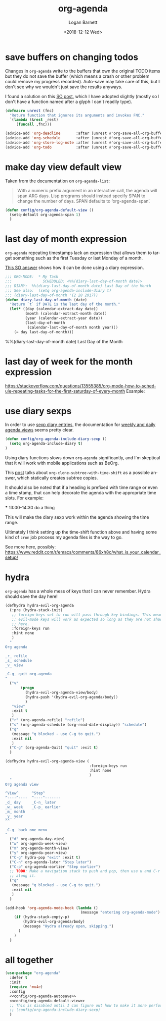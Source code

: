 #+title:    org-agenda
#+author:   Logan Barnett
#+email:    logustus@gmail.com
#+date:     <2018-12-12 Wed>
#+language: en
#+tags:     emacs config org-agenda

* save buffers on changing todos

  Changes in =org-agenda= write to the buffers that own the original TODO items
  but they do not save the buffer (which means a crash or other problem could
  remove my progress recorded). Auto-save may take care of this, but I don't see
  why we wouldn't just save the results anyways.

  I found a solution on this [[https://emacs.stackexchange.com/questions/21754/how-to-automatically-save-all-org-files-after-marking-a-repeating-item-as-done-i][SO post]], which I have adopted slightly (mostly so I
  don't have a function named after a glyph I can't readily type).

  #+begin_src emacs-lisp :results none
    (defmacro unrest (fnc)
      "Return function that ignores its arguments and invokes FNC."
      `(lambda (&rest _rest)
         (funcall ,fnc)))
  #+end_src

  #+name: config/org-agenda-autosave :tangle yes
  #+begin_src emacs-lisp :results none
    (advice-add 'org-deadline       :after (unrest #'org-save-all-org-buffers))
    (advice-add 'org-schedule       :after (unrest #'org-save-all-org-buffers))
    (advice-add 'org-store-log-note :after (unrest #'org-save-all-org-buffers))
    (advice-add 'org-todo           :after (unrest #'org-save-all-org-buffers))
  #+end_src

* make day view default view
Taken from the documentation on =org-agenda-list=:

#+begin_quote
With a numeric prefix argument in an interactive call, the agenda will span ARG
days. Lisp programs should instead specify SPAN to change the number of days.
SPAN defaults to ‘org-agenda-span’.
#+end_quote

#+name: config/org-agenda-default-view
#+begin_src emacs-lisp :results none :tangle yes
(defun config/org-agenda-default-view ()
  (setq-default org-agenda-span 1)
  )
#+end_src

* last day of month expression
  =org-agenda= repeating timestamps lack an expression that allows them to
  target something such as the first Tuesday or last Monday of a month.

  [[https://emacs.stackexchange.com/questions/31683/schedule-org-task-for-last-day-of-every-month][This SO answer]] shows how it can be done using a diary expression.

  #+begin_src emacs-lisp
    ;;; ORG-MODE:  * My Task
    ;;;              SCHEDULED: <%%(diary-last-day-of-month date)>
    ;;; DIARY:  %%(diary-last-day-of-month date) Last Day of the Month
    ;;; See also:  (setq org-agenda-include-diary t)
    ;;; (diary-last-day-of-month '(2 28 2017))
    (defun diary-last-day-of-month (date)
      "Return `t` if DATE is the last day of the month."
      (let* ((day (calendar-extract-day date))
             (month (calendar-extract-month date))
             (year (calendar-extract-year date))
             (last-day-of-month
              (calendar-last-day-of-month month year)))
        (= day last-day-of-month)))
  #+end_src

  %%(diary-last-day-of-month date) Last Day of the Month

* last day of week for the month expression

  https://stackoverflow.com/questions/13555385/org-mode-how-to-schedule-repeating-tasks-for-the-first-saturday-of-every-month
  Example:
  # <%%(diary-float t 6 1)>
* use diary sexps
  In order to use [[https://www.gnu.org/software/emacs/manual/html_node/emacs/Sexp-Diary-Entries.html][sexp diary entries]], the documentation for
  [[https://orgmode.org/manual/Weekly_002fdaily-agenda.html][weekly and daily agenda views]] seems pretty clear.

  #+begin_src emacs-lisp
    (defun config/org-agenda-include-diary-sexp ()
      (setq org-agenda-include-diary t)
    )
  #+end_src

  Using diary functions slows down =org-agenda= significantly, and I'm skeptical
  that it will work with mobile applications such as BeOrg.

  This [[https://karl-voit.at/2017/01/15/org-clone-subtree-with-time-shift/][post]] talks about =org-clone-subtree-with-time-shift= as a possible
  answer, which statically creates subtree copies.

  It should also be noted that if a heading is prefixed with time range or even
  a time stamp, that can help decorate the agenda with the appropriate time
  slots. For example:

  #+begin_example org
  *** 13:00-14:30 do a thing
  #+end_example

  This will make the diary sexp work within the agenda showing the time range.

  Ultimately I think setting up the time-shift function above and having some
  kind of =cron= job process my agenda files is the way to go.

  See more here, possibly: https://www.reddit.com/r/emacs/comments/86xh8c/what_is_your_calendar_setup/
* hydra
=org-agenda= has a whole mess of keys that I can never remember. Hydra should
save the day here!


#+begin_src emacs-lisp :results none :tangle yes
(defhydra hydra-evil-org-agenda
  (:pre (hydra-stack-init)
   ;; foreign-keys set to run will pass through key bindings. This means
   ;; evil-mode keys will work as expected so long as they are not shadowed
   ;; here.
   :foreign-keys run
   :hint none
   )
  "
Org agenda

_r_ refile
_s_ schedule
_v_ view

_C-g_ quit org-agenda
"
  ("v"
       (progn
         (hydra-evil-org-agenda-view/body)
         (hydra-push '(hydra-evil-org-agenda/body))
         )
   "view"
   :exit t
   )
  ("r" (org-agenda-refile) "refile")
  ("s" (org-agenda-schedule (org-read-date-display)) "schedule")
  ("q"
   (message "q blocked - use C-g to quit.")
   :exit nil
   )
  ("C-g" (org-agenda-Quit) "quit" :exit t)
  )

(defhydra hydra-evil-org-agenda-view (
                                      :foreign-keys run
                                      :hint none
                                      )
  "
Org agenda view

^View^      ^Step^
^----^----  ^----^-------
_d_ day     _C-n_ later
_w_ week    _C-p_ earlier
_m_ month
_y_ year
^^

_C-g_ back one menu
"
  ("d" org-agenda-day-view)
  ("w" org-agenda-week-view)
  ("m" org-agenda-month-view)
  ("y" org-agenda-year-view)
  ("C-g" hydra-pop "exit" :exit t)
  ("C-n" org-agenda-later "Step later")
  ("C-p" org-agenda-earlier "Step earlier")
  ;; TODO: Make a navigation stack to push and pop, then use u and C-r to move
  ;; along it.
  ("q"
   (message "q blocked - use C-g to quit.")
   :exit nil
   )
  )

(add-hook 'org-agenda-mode-hook (lambda ()
                                  (message "entering org-agenda-mode")
    (if (hydra-stack-empty-p)
        (hydra-evil-org-agenda/body)
        (message "Hydra already open, skipping.")
      )
    )
  )
#+end_src

* all together

#+begin_src emacs-lisp :results none :noweb yes
  (use-package "org-agenda"
    :defer t
    :init
    (require 'mu4e)
    :config
    <<config/org-agenda-autosave>>
    <<config/org-agenda-default-view>>
    ;; This is disabled until I can figure out how to make it more performant.
    ;; (config/org-agenda-include-diary-sexp)
    )
#+end_src
